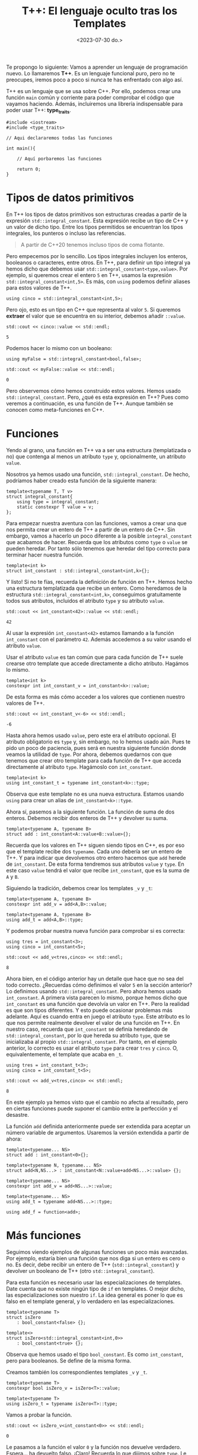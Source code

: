 #+TITLE: T++: El lenguaje oculto tras los Templates
#+date:<2023-07-30 do.>

Te propongo lo siguiente: Vamos a aprender un lenguaje de programación nuevo. Lo llamaremos *T++*. Es un lenguaje funcional puro, pero no te preocupes, iremos poco a poco si nunca te has enfrentado con algo así.

T++ es un lenguaje que se usa sobre C++. Por ello, podemos crear una función ~main~ común y corriente para poder comprobar el código que vayamos haciendo. Además, incluiremos una librería indispensable para poder usar T++: *type_traits*.

#+begin_src C++
  #include <iostream>
  #include <type_traits>

  // Aqui declararemos todas las funciones

  int main(){

	  // Aquí porbaremos las funciones

	  return 0;
  }
#+end_src

* Tipos de datos primitivos
En T++ los tipos de datos primitivos son estructuras creadas a partir de la expresión ~std::integral_constant~. Esta expresión recibe un tipo de C++ y un valor de dicho tipo. Entre los tipos permitidos se encuentran los tipos integrales, los punteros o incluso las referencias.

#+begin_quote
A partir de C++20 tenemos incluso tipos de coma flotante.
#+end_quote

 Pero empecemos por lo sencillo. Los tipos integrales incluyen los enteros, booleanos o caracteres, entre otros. En T++, para definir un tipo integral ya hemos dicho que debemos usar ~std::integral_constant<type,value>~. Por ejemplo, si queremos crear el entero ~5~ en T++, usamos la expresión ~std::integral_constant<int,5>~. Es más, con ~using~ podemos definir aliases para estos valores de T++.

 #+begin_src C++ :exports both :eval never-export :results output :includes '(<iostream> "\"/home/hector/lispylambda/posts/C++/prueba.h\"")
   using cinco = std::integral_constant<int,5>;
 #+end_src 

Pero ojo, esto es un tipo en C++ que representa al valor ~5~. Si queremos *extraer* el valor que se encuentra en su interior, debemos añadir ~::value~.

 #+begin_src C++ :exports both :eval never-export :results output :includes '(<iostream> "\"/home/hector/lispylambda/posts/C++/prueba.h\"")
   std::cout << cinco::value << std::endl;
 #+end_src

 #+RESULTS:
 : 5

Podemos hacer lo mismo con un booleano:

 #+begin_src C++ :exports both :eval never-export :results output :includes '(<iostream> "\"/home/hector/lispylambda/posts/C++/prueba.h\"")
   using myFalse = std::integral_constant<bool,false>;

   std::cout << myFalse::value << std::endl;
 #+end_src

 #+RESULTS:
 : 0

Pero observemos cómo hemos construido estos valores. Hemos usado ~std::integral_constant~. Pero, ¿qué es esta expresión en T++? Pues como veremos a continuación, es una función de T++. Aunque también se conocen como meta-funciones en C++.
 
* Funciones
Yendo al grano, una función en T++ va a ser una estructura (templatizada o no) que contenga al menos un atributo ~type~ y, opcionalmente, un atributo ~value~.

Nosotros ya hemos usado una función, ~std::integral_constant~. De hecho, podríamos haber creado esta función de la siguiente manera:

 #+begin_src C++ :exports both :eval never-export :results output :includes '(<iostream> "\"/home/hector/lispylambda/posts/C++/prueba.h\"")
   template<typename T, T v>
   struct integral_constant{
	   using type = integral_constant;
	   static constexpr T value = v;
   };
 #+end_src

Para empezar nuestra aventura con las funciones, vamos a crear una que nos permita crear un entero de T++ a partir de un entero de C++. Sin embargo, vamos a hacerlo un poco diferente a la posible ~integral_constant~ que acabamos de hacer. Recuerda que los atributos como ~type~ o ~value~ se pueden heredar. Por tanto sólo tenemos que heredar del tipo correcto para terminar hacer nuestra función.

 #+begin_src C++ :exports both :eval never-export :results output :includes '(<iostream> "\"/home/hector/lispylambda/posts/C++/prueba.h\"")
   template<int k>
   struct int_constant : std::integral_constant<int,k>{};
 #+end_src

 Y listo! Si no te fías, recuerda la definición de función en T++. Hemos hecho una estructura templatizada que recibe un entero. Como heredamos de la estructura ~std::integral_constant<int,k>~, conseguimos gratuitamente todos sus atributos, incluidos el atributo ~type~ y su atributo ~value~.

 #+begin_src C++ :exports both :eval never-export :results output :includes '(<iostream> "\"/home/hector/lispylambda/posts/C++/prueba.h\"")
   std::cout << int_constant<42>::value << std::endl;
 #+end_src

 #+RESULTS:
 : 42

Al usar la expresión ~int_constant<42>~ estamos llamando a la función ~int_constant~ con el parámetro ~42~. Además accedemos a su valor usando el atributo ~value~.

Usar el atributo ~value~ es tan común que para cada función de T++ suele crearse otro template que accede directamente a dicho atributo. Hagámos lo mismo.

 #+begin_src C++ :exports both :eval never-export :results output :includes '(<iostream> "\"/home/hector/lispylambda/posts/C++/prueba.h\"")
   template<int k>
   constexpr int int_constant_v = int_constant<k>::value;
 #+end_src

 De esta forma es más cómo acceder a los valores que contienen nuestro valores de T++.
 
 #+begin_src C++ :exports both :eval never-export :results output :includes '(<iostream> "\"/home/hector/lispylambda/posts/C++/prueba.h\"")
   std::cout << int_constant_v<-6> << std::endl;
 #+end_src

 #+RESULTS:
 : -6

 Hasta ahora hemos usado ~value~, pero este era el atributo opcional. El atributo obligatorio es ~type~ y, sin embargo, no lo hemos usado aún. Pues te pido un poco de paciencia, pues será en nuestra siguiente función donde veamos la utilidad de ~type~. Por ahora, debemos quedarnos con que tenemos que crear otro template para cada función de T++ que acceda directamente al atributo ~type~. Hagámoslo con ~int_constant~.

 #+begin_src C++ :exports both :eval never-export :results output :includes '(<iostream> "\"/home/hector/lispylambda/posts/C++/prueba.h\"")
   template<int k>
   using int_constant_t = typename int_constant<k>::type;
 #+end_src

 Observa que este template no es una nueva estructura. Estamos usando ~using~ para crear un alias de ~int_constant<k>::type~.

 Ahora sí, pasemos a la siguiente función. La función de suma de dos enteros. Debemos recibir dos enteros de T++ y devolver su suma.
 
#+begin_src C++ :exports both :eval never-export :results output :includes '(<iostream> "\"/home/hector/lispylambda/posts/C++/prueba.h\"")
  template<typename A, typename B>
  struct add : int_constant<A::value+B::value>{};
 #+end_src

 Recuerda que los valores en T++ siguen siendo tipos en C++, es por eso que el template recibe dos ~typename~. Cada uno debería ser un entero de T++. Y para indicar que devolvemos otro entero hacemos que ~add~ herede de ~int_constant~. De esta forma tendremos sus atributos ~value~ y ~type~. En este caso ~value~ tendrá el valor que recibe ~int_constant~, que es la suma de ~A~ y ~B~.

Siguiendo la tradición, debemos crear los templates ~_v~ y ~_t~:

#+begin_src C++ :exports both :eval never-export :results output :includes '(<iostream> "\"/home/hector/lispylambda/posts/C++/prueba.h\"")
  template<typename A, typename B>
  constexpr int add_v = add<A,B>::value;

  template<typename A, typename B>
  using add_t = add<A,B>::type;
 #+end_src

 Y podemos probar nuestra nueva función para comprobar si es correcta:

 #+begin_src C++ :exports both :eval never-export :results output :includes '(<iostream> "\"/home/hector/lispylambda/posts/C++/prueba.h\"")
   using tres = int_constant<3>;
   using cinco = int_constant<5>;

   std::cout << add_v<tres,cinco> << std::endl;
 #+end_src

 #+RESULTS:
 : 8

 Ahora bien, en el código anterior hay un detalle que hace que no sea del todo correcto. ¿Recuerdas cómo definimos el valor ~5~ en la sección anterior? Lo definimos usando ~std::integral_constant~. Pero ahora hemos usado ~int_constant~. A primera vista parecen lo mismo, porque hemos dicho que ~int_constant~ es una función que devolvía un valor en T++. Pero la realidad es que son tipos diferentes. Y esto puede ocasionar problemas más adelante. Aquí es cuando entra en juego el atributo ~type~. Este atributo es lo que nos permite realmente devolver el valor de una función en T++. En nuestro caso, recuerda que ~int_constant~ se definía heredando de ~std::integral_constant~, por lo que hereda su atributo ~type~, que se inicializaba al propio ~std::integral_constant~. Por tanto, en el ejemplo anterior, lo correcto es usar el atributo ~type~ para crear ~tres~ y ~cinco~. O, equivalentemente, el template que acaba en ~_t~.

 #+begin_src C++ :exports both :eval never-export :results output :includes '(<iostream> "\"/home/hector/lispylambda/posts/C++/prueba.h\"")
   using tres = int_constant_t<3>;
   using cinco = int_constant_t<5>;

   std::cout << add_v<tres,cinco> << std::endl;
 #+end_src

 #+RESULTS:
 : 8

 En este ejemplo ya hemos visto que el cambio no afecta al resultado, pero en ciertas funciones puede suponer el cambio entre la perfección y el desastre.

La función ~add~ definida anteriormente puede ser extendida para aceptar un número variable de argumentos. Usaremos la versión extendida a partir de ahora:

 #+begin_src C++ :exports both :eval never-export :results output :includes '(<iostream> "\"/home/hector/lispylambda/posts/C++/prueba.h\"")
   template<typename... NS>
   struct add : int_constant<0>{};

   template<typename N, typename... NS>
   struct add<N,NS...> : int_constant<N::value+add<NS...>::value> {};

   template<typename... NS>
   constexpr int add_v = add<NS...>::value;

   template<typename... NS>
   using add_t = typename add<NS...>::type;

   using add_f = function<add>;
 #+end_src


* Más funciones
Seguimos viendo ejemplos de algunas funciones un poco más avanzadas. Por ejemplo, estaría bien una función que nos diga si un entero es cero o no. Es decir, debe recibir un entero de T++ (~std::integral_constant~) y devolver un booleano de T++ (otro ~std::integral_constant~).

Para esta función es necesario usar las especializaciones de templates. Date cuenta que no existe ningún tipo de ~if~ en templates. O mejor dicho, las especializaciones son nuestro ~if~. La idea general es poner lo que es falso en el template general, y lo verdadero en las especializaciones.

 #+begin_src C++ :exports both :eval never-export :results output :includes '(<iostream> "\"/home/hector/lispylambda/posts/C++/prueba.h\"")
   template<typename T>
   struct isZero
	   : bool_constant<false> {};

   template<>
   struct isZero<std::integral_constant<int,0>>
	   : bool_constant<true> {};
 #+end_src

Observa que hemos usado el tipo ~bool_constant~. Es como ~int_constant~, pero para booleanos. Se define de la misma forma.
 
 Creamos también los correspondientes templates ~_v~ y ~_t~.

#+begin_src C++ :exports both :eval never-export :results output :includes '(<iostream> "\"/home/hector/lispylambda/posts/C++/prueba.h\"")
  template<typename T>
  constexpr bool isZero_v = isZero<T>::value;

  template<typename T>
  using isZero_t = typename isZero<T>::type;
 #+end_src

 Vamos a probar la función.

#+begin_src C++ :exports both :eval never-export :results output :includes '(<iostream> "\"/home/hector/lispylambda/posts/C++/prueba.h\"")
  std::cout << isZero_v<int_constant<0>> << std::endl;
 #+end_src

 #+RESULTS:
 : 0
 
 Le pasamos a la función el valor ~0~ y la función nos devuelve verdadero. Espera... ha devuelto falso. ¡Claro! Recuerda lo que dijimos sobre ~type~. Le estamos pasando a ~isZero~ el tipo ~int_constant~ cuando realmente le tenemos que pasar ~std::integral_constant~. Basta aquí cambiar ~int_constant~ por ~int_constant_t~.

 #+begin_src C++ :exports both :eval never-export :results output :includes '(<iostream> "\"/home/hector/lispylambda/posts/C++/prueba.h\"")
  std::cout << isZero_v<int_constant_t<0>> << std::endl;
 #+end_src

 #+RESULTS:
 : 1

Observa de nuevo la definición de ~isZero~. La especialización se realiza sobre el tipo ~integral_constant~. Es por ello que con ~int_constant~ se devolvía el valor falso. Lo mismo ocurriría si utilizásemos ~add~ en lugar de ~add_t~.

 #+begin_src C++ :exports both :eval never-export :results output :includes '(<iostream> "\"/home/hector/lispylambda/posts/C++/prueba.h\"")
   using cuatro = int_constant_t<4>;
   using menosCuatro = int_constant_t<-4>;

   std::cout << isZero_v<add<cuatro,menosCuatro>> << std::endl;

   std::cout << isZero_v<add_t<cuatro,menosCuatro>> << std::endl;
 #+end_src

 #+RESULTS:
 : 0
 : 1

A partir de aquí podemos hacer todas las funciones que manejen valores primitivos de T++ que se nos ocurran. Aquí tienes unas cuantas:

 #+begin_src C++ :exports both :eval never-export :results output :includes '(<iostream> "\"/home/hector/lispylambda/posts/C++/prueba.h\"")
   /// or operator
   template<typename B, typename C>
   struct or_bool : bool_constant<B::value || C::value> {};

   template<typename B, typename C>
   constexpr bool or_bool_v = or_bool<B,C>::value;

   template<typename B, typename C>
   using or_bool_t = typename or_bool<B,C>::type;


   /// not operator
   template<typename B>
   struct not_bool : bool_constant<!B::value> {};

   template<typename B>
   constexpr bool not_bool_v = not_bool<B>::value;

   template<typename B>
   using not_bool_t = typename not_bool<B>::type;


   /// add1
   template<typename N>
   struct add1 : int_constant<N::value + 1> {};

   template<typename N>
   constexpr int add1_v = add1<N>::value;

   template<typename N>
   using add1_t = typename add1<N>::type;


   /// eql
   template<typename N, typename M>
   struct eql : bool_constant<N::value == M::value> {};

   template<typename N, typename M>
   constexpr bool eql_v = eql<N,M>::value;

   template<typename N, typename M>
   using eql_t = typename eql<N,M>::type;


   /// mod operator
   template<typename A, typename B>
   struct mod : int_constant<A::value % B::value> {};

   template<typename A, typename B>
   constexpr int mod_v = mod<A,B>::value;

   template<typename A, typename B>
   using mod_t = typename mod<A,B>::type;


   /// isDivisor
   template<typename D, typename N>
   struct isDivisor : isZero<mod_t<N,D>> {};

   template<typename D, typename N>
   constexpr bool isDivisor_v = isDivisor<D,N>::value;

   template<typename D, typename N>
   using isDivisor_t = typename isDivisor<D,N>::type;


   /// hasDivisors
   template<typename D, typename N>
   struct hasDivisors_aux : or_bool<
							   isDivisor_t<D,N>,
							   typename hasDivisors_aux<add1_t<D>,N>::type> {};

   template<typename N>
   struct hasDivisors_aux<N,N> : bool_constant<false> {};

   template<typename N>
   struct hasDivisors : hasDivisors_aux<int_constant_t<2>,N> {};

   template<typename N>
   constexpr bool hasDivisors_v = hasDivisors<N>::value;

   template<typename N>
   using hasDivisors_t = typename hasDivisors<N>::type;


   /// isPrime
   template<typename N>
   struct isPrime : not_bool<hasDivisors_t<N>> {};

   template<typename N>
   constexpr bool isPrime_v = isPrime<N>::value;

   template<typename N>
   using isPrime_t = typename isPrime<N>::type;


   /// nextPrime
   template<typename N, typename IsPrime>
   struct nextPrimeAux : nextPrimeAux<add1_t<N>,isPrime_t<add1_t<N>>> {};

   template<typename N>
   struct nextPrimeAux<N,bool_constant_t<true>> : N {};

   template<typename N>
   struct nextPrime : nextPrimeAux<add1_t<N>,isPrime_t<add1_t<N>>> {};

   template<typename N>
   constexpr int nextPrime_v = nextPrime<N>::value;

   template<typename N>
   using nextPrime_t = typename nextPrime<N>::type;
 #+end_src

Vale, este código es duro de procesar. Pero nos quedamos al menos con la última, que nos permite obtener el siguiente número primo a partir de uno dado. Vamos a probarla.

 #+begin_src C++ :exports both :eval never-export :results output :includes '(<iostream> "\"/home/hector/lispylambda/posts/C++/prueba.h\"")
   std::cout << nextPrime_v<int_constant_t<13>> << std::endl;
 #+end_src 

 #+RESULTS:
 : 17

Todo esto está muy guay, pero falta algo. Con sólo tipos primitivos no conseguimos mucho. Vamos a ver si podemos crear algo más grande.

* Estructuras de datos
Al igual que existe ~std::integral_constant~, nosotros podemos crear nuevos tipos de datos usando estructuras de C++. Por ejemplo, supongamos que queremos crear en T++ un tipo de dato para representar vectores de dos coordenadas. En primer lugar debemos crear la estructura en C++.

 #+begin_src C++ :exports both :eval never-export :results output :includes '(<iostream> "\"/home/hector/lispylambda/posts/C++/prueba.h\"")
   struct vector{
	   int x;
	   int y;
   };
 #+end_src 

 En segundo lugar, creamos una función en T++ que cree el vector. Manteniendo la nomenclatura de los tipos primitivos, llamaremos a esta función ~vector_constant~.

 #+begin_src C++ :exports both :eval never-export :results output :includes '(<iostream> "\"/home/hector/lispylambda/posts/C++/prueba.h\"")
   template<int x, int y>
   struct vector_constant{
	   static constexpr vector value = {x,y};
	   using type = vector_constant;
   };
 #+end_src

 Observa que esta función tiene el atributo ~type~, que era obligatorio, además del atributo value que es el ~vector~ que hemos declarado justo antes.

Creamos también los templates ~_v~ y ~_t~.

 #+begin_src C++ :exports both :eval never-export :results output :includes '(<iostream> "\"/home/hector/lispylambda/posts/C++/prueba.h\"")
   template<int x, int y>
   constexpr vector vector_constant_v = vector_constant<x,y>::value;

   template<int x, int y>
   using vector_constant_t = typename vector_constant<x,y>::type;
 #+end_src

Para que sea más cómodo mostrar por pantalla un vector, vamos a sobrecargar el operador de extracción ~<<~.

 #+begin_src C++ :exports both :eval never-export :results output :includes '(<iostream> "\"/home/hector/lispylambda/posts/C++/prueba.h\"")
   std::ostream& operator<<(std::ostream& os, const vector& v){
	   os << "(" << v.x << "," << v.y << ")";
   }
 #+end_src

 Vamos a probar a imprimir un vector de T++.

 #+begin_src C++ :exports both :eval never-export :results output :includes '(<iostream> "\"/home/hector/lispylambda/posts/C++/prueba.h\"")
   std::cout << vector_constant_v<5,7> << std::endl;
 #+end_src

 #+RESULTS:
 : (5,7)
 
¡Perfecto!

Obviamente, la primera función que podemos hacer con un vector es el producto escalar de dos vectores. Aunque antes de hacerla creo que sería conveniente crear funciones para acceder a cada uno de los valores de un vector. Es decir, un par de ~getters~.

 #+begin_src C++ :exports both :eval never-export :results output :includes '(<iostream> "\"/home/hector/lispylambda/posts/C++/prueba.h\"")
   template<typename P>
   struct vector_x : int_constant<P::value.x> {};

   template<typename P>
   constexpr int vector_x_v = vector_x<P>::value;

   template<typename P>
   using vector_x_t = typename vector_x<P>::type;


   template<typename P>
   struct vector_y : int_constant<P::value.y> {};

   template<typename P>
   constexpr int vector_y_v = vector_y<P>::value;

   template<typename P>
   using vector_y_t = typename vector_y<P>::type;
 #+end_src

 Definimos también el producto de dos enteros.

 #+begin_src C++ :exports both :eval never-export :results output :includes '(<iostream> "\"/home/hector/lispylambda/posts/C++/prueba.h\"")
   template<typename N, typename M>
   struct mult : int_constant<N::value * M::value> {};

   template<typename N, typename M>
   constexpr int mult_v = mult<N,M>::value;

   template<typename N, typename M>
   using mult_t = typename mult<N,M>::type;
 #+end_src

 Ahora sí, el producto escalar.

 #+begin_src C++ :exports both :eval never-export :results output :includes '(<iostream> "\"/home/hector/lispylambda/posts/C++/prueba.h\"")
   template<typename P, typename Q>
   struct dot_product : add<
						   mult_t<
							   vector_x_t<P>,
							   vector_x_t<Q>>,
						   mult_t<
							   vector_y_t<P>,
							   vector_y_t<Q>>> {};

   template<typename P, typename Q>
   constexpr int dot_product_v = dot_product<P,Q>::value;

   template<typename P, typename Q>
   using dot_product_t = typename dot_product<P,Q>::type;
 #+end_src

Y lo probamos.

 #+begin_src C++ :exports both :eval never-export :results output :includes '(<iostream> "\"/home/hector/lispylambda/posts/C++/prueba.h\"")
   std::cout << dot_product_v<vector_constant_t<2,1>,vector_constant_t<3,5>> << std::endl;
 #+end_src

 #+RESULTS:
 : 11

* Arrays
Los arrays no tienen mucho misterio. Todo se define igual que con las estructuras, excepto algunos detalles. En primer lugar, vamos a utilizar templates variádicos. Es decir, un template que recibe una cantidad arbitraria de parámetros.

 #+begin_src C++ :exports both :eval never-export :results output :includes '(<iostream> "\"/home/hector/lispylambda/posts/C++/prueba.h\"")
   template<int... NS>
   struct int_array{
	   static constexpr int value[] = {NS...};
	   using type = int_array;
   };

   template<int... NS>
   constexpr int int_array_v[] = int_array<NS...>::value;

   template<int... NS>
   using int_array_t = typename int_array<NS...>::type;
 #+end_src

 #+begin_src
   error: initializer fails to determine size of 'int_array_v<NS ...>'
 #+end_src

¡Ups! ¿Qué ha pasado aquí? Parece que el compilador se queja cuando intentamos definir ~int_array_v~. El error nos indica que C++ no es capaz de deducir el tamaño del array. Podríamos intentar usar un puntero a ~value~ para evitar este error.

 #+begin_src C++ :exports both :eval never-export :results output :includes '(<iostream> "\"/home/hector/lispylambda/posts/C++/prueba.h\"")
   template<int... NS>
   constexpr int* int_array_v = int_array<NS...>::value;
 #+end_src

 #+begin_src
   error: invalid conversion from 'const int*' to 'int*'
 #+end_src

 Vale, a ver esto otro:

 #+begin_src C++ :exports both :eval never-export :results output :includes '(<iostream> "\"/home/hector/lispylambda/posts/C++/prueba.h\"")
   template<int... NS>
   constexpr const int* int_array_v = int_array<NS...>::value;
 #+end_src

Vale, esto compila. Vamos a probarlo.

 #+begin_src C++ :exports both :eval never-export :results output :includes '(<iostream> "\"/home/hector/lispylambda/posts/C++/prueba.h\"")
   std::cout << int_array_v<2,4,6>[1] << std::endl;
 #+end_src
 
 #+begin_src
   error: undefined reference to `int_array<2, 4, 6>::value'
 #+end_src

Una última prueba. Creo recordar que los arrays que son ~static constexpr~ tienen que estar definidos (además de estar declarados). Así que vamos a añadir lo siguiente:

 #+begin_src C++ :exports both :eval never-export :results output :includes '(<iostream> "\"/home/hector/lispylambda/posts/C++/prueba.h\"")
   template<int... NS>
   constexpr int int_array<NS...>::value[];
 #+end_src

 Probamos de nuevo...

  #+begin_src C++ :exports both :eval never-export :results output :includes '(<iostream> "\"/home/hector/lispylambda/posts/C++/prueba.h\"")
   std::cout << int_array_v<2,4,6>[1] << std::endl;
 #+end_src

 #+RESULTS:
 : 4
 
 ¡Sí, perfecto!

Antes de continuar, observa que cualquier otro array se definirá de la misma forma pero cambiando el tipo subyacente del array. En ese caso, podemos crear un array genérico en T++.

 #+begin_src C++ :exports both :eval never-export :results output :includes '(<iostream> "\"/home/hector/lispylambda/posts/C++/prueba.h\"")
   template<typename T, T... TS>
   struct integral_array{
	   static constexpr T value[] = {TS...};
	   using type = integral_array;
   };

   template<typename T, T... TS>
   constexpr T integral_array<T, TS...>::value[];

   template <typename T, T... TS>
   constexpr const T* integral_array_v = integral_array<T,TS...>::value;

   template<typename T, T... TS>
   using integral_array_t = typename integral_array<T,TS...>::type;
 #+end_src

Lo probamos:

 #+begin_src C++ :exports both :eval never-export :results output :includes '(<iostream> "\"/home/hector/lispylambda/posts/C++/prueba.h\"")
   std::cout << integral_array_v<int,1,5,10>[2] << std::endl;
 #+end_src

 #+RESULTS:
 : 10

 Podemos ahora redefinir los arrays de enteros a partir de estos arrays genéricos.

 #+begin_src C++ :exports both :eval never-export :results output :includes '(<iostream> "\"/home/hector/lispylambda/posts/C++/prueba.h\"")
   template<int... TS>
   struct int_array : integral_array<int,TS...> {};

   template <int... TS>
   constexpr const int* int_array_v = int_array<TS...>::value;

   template<int... TS>
   using int_array_t = typename int_array<TS...>::type;
 #+end_src

 Vamos a crear la función para poder acceder a los elementos del array. Al igual que con las estructuras, los valores devueltos por estas funciones van a ser tipos primitivos de T++, no de C++. La función para obtener un elemento de un array recibirá el array y un entero de T++ indicando el índice del elemento a devolver. Pero hay aún un problema por resolver. El array es de tipo genérico, así que no sabemos con certeza que tipo debemos devolver. Para ello vamos a crear un nuevo atributo en el array llamado ~value_type~. Este atributo también existe en el tipo ~std::integral_constant~ que hemos usado hasta ahora. Este atributo guarda su tipo subyacente. Para ~std::integral_constant<int,5>~, ~value_type~ vale ~int~. El array quedaría de la siguiente forma:

 #+begin_src C++ :exports both :eval never-export :results output :includes '(<iostream> "\"/home/hector/lispylambda/posts/C++/prueba.h\"")
   template<typename T, T... TS>
   struct integral_array{
	   static constexpr T value[] = {TS...};
	   using type = integral_array;
	   using value_type = T;
   };

   template<typename T, T... TS>
   constexpr T integral_array<T, TS...>::value[];

   template <typename T, T... TS>
   constexpr const T* integral_array_v = integral_array<T,TS...>::value;

   template<typename T, T... TS>
   using integral_array_t = typename integral_array<T,TS...>::type;
 #+end_src

 Ahora sí podemos hacer la función deseada.

 #+begin_src C++ :exports both :eval never-export :results output :includes '(<iostream> "\"/home/hector/lispylambda/posts/C++/prueba.h\"")
   template<typename A, typename N>
   struct aref
	   : std::integral_constant<typename A::value_type,A::value[N::value]> {};

   template<typename A, typename N>
   constexpr typename A::value_type aref_v = aref<A,N>::value;

   template<typename A, typename N>
   using aref_t = typename aref<A,N>::type;
 #+end_src

 La función ~aref~ va a devolver un ~std::integral_constant~. El valor subyacente de este valor tiene que ser el mismo que el del array, por eso usamos ~A::value_type~. Luego, con ~A::value[]~ accedemos a algún valor del array. El índice elegido es ~N::value~, que será un entero de T++.

 Por otro lado, observa cómo se crea ~aref_v~. Como el array es genérico, el único modo de saber el tipo a devolver es accediendo de nuevo a ~A::value_type~.

#+begin_src C++ :exports both :eval never-export :results output :includes '(<iostream> "\"/home/hector/lispylambda/posts/C++/prueba.h\"")
  using miArray = integral_array_t<int,1,1,2,3,5,8>;

  std::cout << aref_v<miArray,int_constant_t<5>> << std::endl;
 #+end_src

 #+RESULTS:
 : 8
 
Por mostrar alguna función usando los arrays, vamos a crear una que calcule la suma de todos los elementos de un array dado. Esta función recibirá un array de enteros, además del número de elementos a sumar.

#+begin_src C++ :exports both :eval never-export :results output :includes '(<iostream> "\"/home/hector/lispylambda/posts/C++/prueba.h\"")
  template<typename A, typename N>
  struct sum_array : add<
						  aref_t<A,sub1_t<N>>,
						  typename sum_array<A,sub1_t<N>>::type> {};

  template<typename A>
  struct sum_array<A,int_constant_t<0>> : int_constant_t<0> {};

  template<typename A, typename N>
  constexpr int sum_array_v = sum_array<A,N>::value;

  template<typename A, typename N>
  using sum_array_t = typename sum_array<A,N>::type;
 #+end_src

Para no complicar mucho la implementación de esta función, los elementos se van sumando de derecha a izquierda. Además, se ha usado la función ~sub1~ que habíamos definido antes. Es equivalente a ~add1~, pero en vez de sumar ~1~, resta ~1~.

Vamos a probarla.

#+begin_src C++ :exports both :eval never-export :results output :includes '(<iostream> "\"/home/hector/lispylambda/posts/C++/prueba.h\"")
  std::cout << sum_array_v<int_array_t<1,4,3>,int_constant_t<3>> << std::endl;
 #+end_src

 #+RESULTS:
 : 8

Perfecto.

Una pregunta obligatoria tras definir los arrays es, ¿y los strings?. Los strings son arrays de caracteres. Así que podríamos definir el tipo ~char_array~ para definir strings.

#+begin_src C++ :exports both :eval never-export :results output :includes '(<iostream> "\"/home/hector/lispylambda/posts/C++/prueba.h\"")
  template<char... cs>
  struct char_array : integral_array<char,cs...> {};

  template <char... cs>
  constexpr const char* char_array_v = char_array<cs...>::value;

  template<char... cs>
  using char_array_t = typename char_array<cs...>::type;
 #+end_src

Pero vamos a reflexionar un poco. Si pensamos en los arrays de caracteres de C o C++, éstos tienen una forma en particular cuando los inicializamos. Estoy hablando del caracter nulo que nos encontramos al final de cada string. Cuando inicializamos un string, C++ añade automáticamente un caracter adicional, el caracter nulo. Nosotros deberíamos hacer lo mismo. Para ello vamos a especializar ~integral_array~ para el tipo ~char~.

#+begin_src C++ :exports both :eval never-export :results output :includes '(<iostream> "\"/home/hector/lispylambda/posts/C++/prueba.h\"")
  template<char... TS>
  struct integral_array<char,TS...>{
	  static constexpr char value[] = {TS...,'\0'};
	  using type = integral_array;
	  using value_type = char;
  };
 #+end_src
 
 A pesar de esto, uno ya puede preveer que crear strings no va a ser muy cómodo, pues tendremos que pasar los caracteres uno a uno.

#+begin_src C++ :exports both :eval never-export :results output :includes '(<iostream> "\"/home/hector/lispylambda/posts/C++/prueba.h\"")
  using holaMundo = char_array_t<'H','o','l','a',' ','m','u','n','d','o','!'>;

  std::cout << holaMundo::value << std::endl;
 #+end_src 

 #+RESULTS:
 : Hola mundo!

Sin embargo, sí podemos crear una función que reciba un puntero a ~char~ y que devuelva un string de T++. Aunque hay que hacer algo de trabajo extra. Las siguientes funciones se salen un poco del objetivo de este trabajo, así que no las explicaré. He dejado un breve comentario indicando para qué sirven.

#+begin_src C++ :exports both :eval never-export :results output :includes '(<iostream> "\"/home/hector/lispylambda/posts/C++/prueba.h\"")
  /// int_collection
  /// define una coleccion de enteros
  template<int... ns>
  struct int_collection {
	  using type = int_collection;
  };

  template<int... ns>
  using int_collection_t = typename int_collection<ns...>::type;


  /// range_collection
  /// devuelve una coleccion de enteros de 0 a n
  template<int n, int... ns>
  struct range_collection_aux : range_collection_aux<n-1,n-1,ns...> {};

  template<int... ns>
  struct range_collection_aux<0,ns...> : int_collection<ns...> {};

  template<int n>
  struct range_collection : range_collection_aux<n> {};

  template<int n>
  using range_collection_t = typename range_collection<n>::type;


  /// aref_str
  /// devuelve el caracter de un string de C++ con indice i
  template<const char* str, int i>
  struct aref_str{
	  static constexpr char value = str[i];
  };

  template<const char* str, int i>
  constexpr char aref_str_v = aref_str<str,i>::value;


  /// length_str
  /// devuelve la longitud de un string de C++
  template<const char* str, int i, bool nullchar>
  struct length_str_aux : length_str_aux<str,i+1,str[i]=='\0'> {};

  template<const char* str, int i>
  struct length_str_aux<str,i,true>{
	  static constexpr int value = i;
  };

  template<const char* str>
  struct length_str : length_str_aux<str,0,str[0]=='\0'> {};

  template<const char* str>
  constexpr int length_str_v = length_str<str>::value;


  /// Crea un string de T++ a partir de uno de C++
  template<const char* str, typename C>
  struct make_string_aux {};

  template<const char* str, int... ns>
  struct make_string_aux<str,int_collection<ns...>> : integral_array<char,aref_str_v<str,ns>...> {};

  template<const char* str>
  struct make_string : make_string_aux<str,range_collection_t<length_str_v<str>>> {};

  template<const char* str>
  constexpr const char* make_string_v = make_string<str>::value;

  template<const char* str>
  using make_string_t = typename make_string<str>::type;
 #+end_src 

Para poder pasar un string como argumento de un template, necesitamos crear el string como una variable global ~constexpr~.

#+begin_src C++ :exports both :eval never-export :results output :includes '(<iostream> "\"/home/hector/lispylambda/posts/C++/prueba.h\"")
  constexpr char holaMundo[] = "Hola mundo!";
 #+end_src

 Lo probamos.

#+begin_src C++ :exports both :eval never-export :results output :includes '(<iostream> "\"/home/hector/lispylambda/posts/C++/prueba.h\"")
  std::cout << make_string_v<holaMundo> << std::endl;
 #+end_src

 #+RESULTS:
 : Hola mundo!
 
Y por si no convence mucho el ejemplo, vamos a utilizar la función ~aref~.

#+begin_src C++ :exports both :eval never-export :results output :includes '(<iostream> "\"/home/hector/lispylambda/posts/C++/prueba.h\"")
  std::cout << aref_v<make_string_t<holaMundo>,int_constant_t<5>> << std::endl;
 #+end_src

 #+RESULTS:
 : m

 Una última reflexión para cerrar esta sección, es si podríamos crear arrays de estructuras. Quizás sea posible, pero recuerda que en nuestro ejemplo la estructura debía recibir varios argumentos. En concreto, recibirá tantos argumentos como miembros tenga la estructura. En un array de estructuras, tendríamos que pasar todos los argumentos al mismo tiempo para todas las estructuras del array. Sólo de pensarlo me dan escalofríos. Mejor dejarlo aquí y continuar con otros tipos de contenedores que nos serán más útiles.

* Colecciones
Hasta ahora nos hemos centrado en valores primitivos y arrays de estos valores. Pero podemos crear también contenedores de tipos. Uno de estos contenedores los llamaremos colecciones. Aquí va la definición.

#+begin_src C++ :exports both :eval never-export :results output :includes '(<iostream> "\"/home/hector/lispylambda/posts/C++/prueba.h\"")
  template<typename... TS>
  struct collection{
	  using type = collection;
  };

  template<typename... TS>
  using collection_t = typename collection<TS...>::type;
 #+end_src

 Este template recibe una cantidad arbitraria de tipos y... no hace nada con ellos. El simple hecho de estar en la lista de argumentos nos permite 'almacenarlos'. Observa además que en este caso no tiene sentido un atributo ~value~, pues todos los argumentos son tipos que no tienen por qué representar ningún valor, ya sea numérico o de cualquier otro tipo.
 
Como ejemplo podemos crear una función que nos diga si una colección está o no vacía.

#+begin_src C++ :exports both :eval never-export :results output :includes '(<iostream> "\"/home/hector/lispylambda/posts/C++/prueba.h\"")
  template<typename C>
  struct is_empty {};

  template<typename T, typename... TS>
  struct is_empty<collection<T,TS...>> : bool_constant<false> {};

  template<typename... TS>
  struct is_empty<collection<TS...>> : bool_constant<true> {};

  template<typename C>
  constexpr bool is_empty_v = is_empty<C>::value;

  template<typename C>
  using is_empty_t = typename is_empty<C>::type;
 #+end_src

Observa que, como otras funciones que hemos implementado, se usa la especialización de templates. Pues fíjate en el caso general, es decir, la primera de todas. Es un struct vacío, no hereda de nadie ni tiene atributos. Al hacer esto, estamos forzando a que se genere un error si alguien usa esta función si no proporciona una colección como argumento.

Probamos la función.

#+begin_src C++ :exports both :eval never-export :results output :includes '(<iostream> "\"/home/hector/lispylambda/posts/C++/prueba.h\"")
  std::cout << is_empty_v<collection_t<>> << std::endl;
  std::cout << is_empty_v<collection_t<int,float,char>> << std::endl;
 #+end_src

 #+RESULTS:
 : 1
 : 0

Concatenar colecciones también es muy sencillo.

#+begin_src C++ :exports both :eval never-export :results output :includes '(<iostream> "\"/home/hector/lispylambda/posts/C++/prueba.h\"")
  template<typename C, typename D>
  struct concatenate {};

  template<typename... CS, typename... DS>
  struct concatenate<collection<CS...>,collection<DS...>> : collection<CS...,DS...> {};

  template<typename C,typename D>
  using concatenate_t = typename concatenate<C,D>::type;
 #+end_src

Y ahora es cuando tenemos el problema de que no podemos imprimir una colección de tipos. En algunos editores, pasando el ratón por encima de una directiva ~using~, es posible que veas el tipo resultante de aplicar estas funciones. Aunque también hay otro truquillo. Vamos a definir la estructura ~debug~ que nos permitirá ver el resultado de nuestras funciones cuando devuelvan tipos en lugar de valores.

#+begin_src C++ :exports both :eval never-export :results output :includes '(<iostream> "\"/home/hector/lispylambda/posts/C++/prueba.h\"")
  template<typename T>
  struct debug {};
 #+end_src

 Te estarás preguntando qué tiene de especial esta estructura para conseguir visualizar el resultado de nuestras funciones. La respuesta es nada. De hecho, puedes llamar a esta estructura como quieras. Lo que vamos a hacer es forzar un error intentando acceder a un miembro inexistente de la estructura ~debug~. Esto se ve mejor con un ejemplo.

#+begin_src C++ :exports both :eval never-export :results output :includes '(<iostream> "\"/home/hector/lispylambda/posts/C++/prueba.h\"")
  using foo = debug<concatenate_t<collection_t<int,float>,collection_t<char,double>>>::type;
 #+end_src

#+begin_src
  error: 'type' in 'struct debug<collection<int, float, char, double> >' does not name a type
 #+end_src
 
Vaya vaya. Así que no existe el atributo ~type~ en la estructura ~debug<collection<int,float,char,double>>~. Observa bien lo que hay escrito. Dentro de debug tenemos exactamente ~collection<int,float,char,double>~. Y está claro que esa es la concatenación de ~collection_t<int,float>~ y ~collection_t<char,double>~.

Sé que no es el método de debug más elegante, pero al menos funciona. Y si has pensado en usar la librería ~<typeinfo>~... no, no funciona. Aquí una prueba.

#+begin_src C++ :exports both :eval never-export :results output :includes '(<typeinfo> '(<iostream> "\"/home/hector/lispylambda/posts/C++/prueba.h\""))
  std::cout << typeid(concatenate_t<collection_t<int,float>,collection_t<char,double>>).name() << std::endl;
 #+end_src

 #+RESULTS:
 : 10collectionIJifcdEE

Yo la verdad es que no entiendo muy bien lo que pone ahí.

Vamos a detenernos de nuevo en la función concatenate.

#+begin_src C++ :exports both :eval never-export :results output :includes '(<iostream> "\"/home/hector/lispylambda/posts/C++/prueba.h\"")
  template<typename C, typename D>
  struct concatenate {};

  template<typename... CS, typename... DS>
  struct concatenate<collection<CS...>,collection<DS...>> : collection<CS...,DS...> {};

  template<typename C,typename D>
  using concatenate_t = typename concatenate<C,D>::type;
 #+end_src

 Observa la especialización de ~concatenate~. Fíjate en cómo estamos usando la especialización para darle un nombre a los elementos de cada colección. La primera colección tiene unos elementos que identificamos con ~CS~. Y para la segunda colección usamos el identificador ~DS~. Esta facilidad de darle un identificador a los elementos de una colección es lo que hace este tipo de contenedor sea tan útil para los templates de C++.

 Otro ejemplo interesante es la función para invertir el orden de los elementos de una colección.

#+begin_src C++ :exports both :eval never-export :results output :includes '(<iostream> "\"/home/hector/lispylambda/posts/C++/prueba.h\"")
  template<typename C, typename D>
  struct reverse_collection_aux {};

  template<typename... cs, typename... ds>
  struct reverse_collection_aux<collection<cs...>, collection<ds...>>
	  : collection_t<ds...> {};

  template<typename c, typename... cs, typename... ds>
  struct reverse_collection_aux<collection<c,cs...>, collection<ds...>>
	  : reverse_collection_aux<collection_t<cs...>, collection_t<c,ds...>> {};

  template<typename C>
  struct reverse_collection
	  : reverse_collection_aux<C, collection_t<>> {};

  template<typename C>
  using reverse_collection_t = typename reverse_collection<C>::type;
 #+end_src

 De nuevo, la especialización de los templates nos permite dar identificadores a los elementos de una colección, incluso a elementos concretos como en este caso, donde se le da el identificador ~c~ al primer elemento de la colección. Observa que la clave de esta función está en la segunda especialización, donde el elemento ~c~ pasa de la primera colección a la segunda. 

#+begin_src C++ :exports both :eval never-export :results output :includes '(<iostream> "\"/home/hector/lispylambda/posts/C++/prueba.h\"")
  using foo = debug<reverse_collection_t<collection_t<float,char,int>>>::type;
 #+end_src

#+begin_src
  error: 'type' in 'struct debug<collection<int, char, float> >' does not name a type
 #+end_src

Podríamos seguir definiendo funciones para las colecciones, pero sería mejor si llevásemos todo esto un poco más lejos. Sin embargo, necesitamos un tipo de dato que, aunque ya hemos visto, no lo hemos explotado lo suficiente. Me refiero a las funciones.

* Funciones de primera clase
En cualquier lenguaje funcional, las funciones son elementos de primera clase. Tienen su propio tipo y no los hace ni más ni menos especiales que cualquier otro tipo de dato. Sin embargo, en T++, los datos y las funciones se deben de tratar de diferente manera. Basta ver las diferencias entre un entero y la función ~add~. Al definir un entero en T++, estamos definiendo una estructura en C++. Sin embargo, la función ~add~ es una estructura templatizada, y a menos que le proporcionemos los argumentos necesarios, no será una estructura como tal. Todo esto se puede apreciar mejor cuando intentamos crear una función que acepte cada uno de los dos tipos de argumentos.

Esta sería la posible implementación de una función que puede recibir como argumento una función como ~add~.

#+begin_src C++ :exports both :eval never-export :results output :includes '(<iostream> "\"/home/hector/lispylambda/posts/C++/prueba.h\"")
  template<template<typename,typename> typename F>
  struct receiving_function : ... {};
 #+end_src

Y otra que recibiría un entero:

#+begin_src C++ :exports both :eval never-export :results output :includes '(<iostream> "\"/home/hector/lispylambda/posts/C++/prueba.h\"")
  template<typename I>
  struct receiving_integer : ... {};
 #+end_src

Es clara la diferencia. Mientras que en una debemos recibir un ~template<template<typename,typename> typename>~, en la otra recibimos ~template<typename>~.

Lo ideal sería tener un tipo de dato que nos permita manejar funciones al igual que los enteros. De esta forma podremos tener colecciones de funciones, por ejemplo.

Pues manos a la obra. Como no podemos predecir cuántos argumentos podrá recibir una función, podemos indicar que nuestro tipo de dato aceptará funciones con cualquier número de argumentos. Además, al igual que con ~integral_constant~ o las estructuras, definiremos el atributo ~type~ para que sea igual al propio tipo de la función.

También necesitaremos un atributo extra que nos permita ejecutar la función. Dicho atributo lo llamaré ~call~.

#+begin_src C++ :exports both :eval never-export :results output :includes '(<iostream> "\"/home/hector/lispylambda/posts/C++/prueba.h\"")
  template<template<typename...> typename F>
  struct function{
	using type = function;

	template<typename... A>
	using call = typename F<A...>::type;
  };
 #+end_src

Observa que ~call~ es un atributo templatizado. Simplemente recibe los argumentos que tiene que pasarle a la función ~F~.

Crear ahora un objeto de tipo ~function~ es muy sencillo. Por ejemplo, si queremos almacenar la función ~add~, basta usar ~function<add>~. De hecho, algo que deberíamos hacer a partir de ahora, es añadir una nueva definición cada vez que creemos una función nueva. Por ejemplo, para ~add~ deberíamos añadir lo siguiente:

#+begin_src C++ :exports both :eval never-export :results output :includes '(<iostream> "\"/home/hector/lispylambda/posts/C++/prueba.h\"")
  using add_f = function<add>;
 #+end_src

A partir de ahora, supondremos que todas las funciones definidas hasta ahora tienen definida su versión ~_f~. 

Ahora, podemos crear una función que ejecute un objeto de tipo ~function~.

#+begin_src C++ :exports both :eval never-export :results output :includes '(<iostream> "\"/home/hector/lispylambda/posts/C++/prueba.h\"")
  template<typename F, typename... A>
  struct funcall : F::template call<A...> {};

  template<typename F, typename... A>
  using funcall_t = typename funcall<F,A...>::type;

  template<typename F, typename... A>
  static constexpr typename funcall<F,A...>::value_type funcall_v = funcall<F,A...>::value;

  using funcall_f = function<funcall>;
 #+end_src

En lugar de acceder al atributo templatizado ~call~ cada vez que queramos ejecutar una función, usaremos la función ~funcall~. Esta función recibe un objeto de tipo ~function~ y sus argumentos. Devolverá el resultado de ejecutar la función con esos argumentos.

#+begin_src C++ :exports both :eval never-export :results output :includes '(<iostream> "\"/home/hector/lispylambda/posts/C++/prueba.h\"")
  std::cout << funcall_v<add_f,int_constant<5>,int_constant<6>> << std::endl;
 #+end_src

 #+RESULTS:
 : 11
 
Otra función parecida a ~funcall~ es ~apply~. La diferencia está en que el último argumento debe ser una colección de argumentos. De esta forma, la función pasada a ~apply~ es ejecutada con los primeros argumentos pasados más los encontrados en la colección del último argumento.

#+begin_src C++ :exports both :eval never-export :results output :includes '(<iostream> "\"/home/hector/lispylambda/posts/C++/prueba.h\"")
  template<typename F, typename C, typename... A>
  struct apply_aux {};

  template<typename F, typename... CS, typename A, typename B, typename... AS>
  struct apply_aux<F,collection<CS...>,A,B,AS...> : apply_aux<F,collection<CS...,A>,B,AS...> {};

  template<typename F, typename... CS, typename... AS>
  struct apply_aux<F,collection<CS...>,collection<AS...>> : funcall<F,CS...,AS...> {};

  template<typename F, typename... A>
  struct apply : apply_aux<F,collection<>,A...> {};

  template<typename F, typename... A>
  using apply_t = typename apply<F,A...>::type;

  template<typename F, typename... A>
  static constexpr typename apply<F,A...>::value_type apply_v = apply<F,A...>::value;

  using apply_f = function<apply>;
 #+end_src

Como no podemos obtener directamente el último argumento de una colección, debemos ir guardando cada uno de los argumentos anteriores hasta que sepamos que sólo nos queda uno (el último). En ese momento, ejecutamos la función usando ~funcall~.

Para probarla, podemos definir una nueva función que sume todos los enteros de una colección. Normalmente necesitaríamos recorrer la colección usando recursividad, pero con ~apply~, es innecesario:

#+begin_src C++ :exports both :eval never-export :results output :includes '(<iostream> "\"/home/hector/lispylambda/posts/C++/prueba.h\"")
  template<typename C>
  struct sum : apply<add_f,C> {};

  template<typename C>
  using sum_t = typename sum<C>::type;

  template<typename C>
  static constexpr int sum_v = sum<C>::value;

  using sum_f = function<sum>;
 #+end_src

Demasiado fácil para ser verdad. Pero funciona.

#+begin_src C++ :exports both :eval never-export :results output :includes '(<iostream> "\"/home/hector/lispylambda/posts/C++/prueba.h\"")
  using myList = collection_t<int_constant<1>,int_constant<2>,int_constant<3>>;

  std::cout << sum_v<myList> << std::endl;
 #+end_src

 #+RESULTS:
 : 6

* Mucho texto...

Asumámoslo, definir una función en T++ requiere mucho texto. En particular, es bastante tedioso tener que escribir cada vez esas versiones cortas acabadas en ~_t~, ~_v~ o ~_f~. ¿Podemos ponerle algún remedio? Pues claro. Si no pudiésemos o no se me hubiese ocurrido nada, no existiría esta sección que estás leyendo. 

A pesar de no tener un buen sistema de macros como sí tienen los lenguajes de la familia Lisp (Common Lisp, Scheme, Clojure o Scheme, entro otros), de algo nos pueden servir en este caso. Además, el simple hecho de tener el nombre de 'Macro' es una gran injusticia. El sistema de """"""Macros"""""" de C++ no le llega ni  a la suela de los zapatos a uno de verdad. Ahora que ya me he desahogado, podemos proseguir ~:D~.

Si nos fijamos en estas versiones cortas que hemos ido escribiendo, podemos ver algunos patrones que van a ser claves para crear una """"""Macro"""""" (vale, ya paro) que nos facilite un poco la vida. Veamos dos ejemplos:

#+begin_src C++ :exports both :eval never-export :results output :includes '(<iostream> "\"/home/hector/lispylambda/posts/C++/prueba.h\"")
   template<typename N, typename M>
   struct mult : int_constant<N::value * M::value> {};

   template<typename N, typename M>
   using mult_t = typename mult<N,M>::type;  

   template<typename N, typename M>
   constexpr int mult_v = mult<N,M>::value;

   using mult_f = function<mult>;
 #+end_src

#+begin_src C++ :exports both :eval never-export :results output :includes '(<iostream> "\"/home/hector/lispylambda/posts/C++/prueba.h\"")
   // ....

  template<typename F, typename... A>
  struct apply : apply_aux<F,collection<>,A...> {};

  template<typename F, typename... A>
  using apply_t = typename apply<F,A...>::type;

  template<typename F, typename... A>
  static constexpr typename apply<F,A...>::value_type apply_v = apply<F,A...>::value;

  using apply_f = function<apply>;
 #+end_src

Observa, que a pesar de tener diferencias, la definición de las abreviaciones es bastante parecida en ambos casos. Si nos fijamos únicamente en dichas diferencias sabremos qué debe recibir nuestra macro. Es decir, nuestra macro recibirá esas partes que cambian de función a función.

Podemos apreciar ~4~ diferencias en total: El nombre de la función, la declaración de los argumentos de cada template, cómo se pasan dichos argumentos a la función, y el tipo del valor devuelto por la abreviación ~_v~. Por tanto, la macro podría ser de la siguiente manera:

#+begin_src C++ :exports both :eval never-export :results output :includes '(<iostream> "\"~/lispylambda/posts/C++/prueba.h\"")
#define canonize(name, tempArg, call, valType)      \
  tempArgs                                              \
  using name##_t = typename call##::type;               \
                                                        \
  tempArgs                                              \
  static constexpr valType name##_v = call##::value;    \
                                                        \
  using name##_f = function<name>
 #+end_src

Y podríamos usarla de la siguiente manera...

#+begin_src C++ :exports both :eval never-export :results output :includes '(<iostream> </home/hectarea/lispylambda/posts/C++/prueba.h>)
canonize(apply, template<typename F, typename... A>, apply<F,A...>, typename apply<F,A...>::value_type);
 #+end_src

 #+begin_src
 error: macro "canonize" passed 7 arguments, but takes just 4
 #+end_src
 
...si no fuese por las comas entre los argumentos de los templates. ¡Pero no nos rendimos! Además, ¡esta sección existe! ¡debe ser posible! ... ¿verdad?

A ver, busquemos en [[https://en.cppreference.com/w/cpp/preprocessor/replace][cppreference]]: ~Note: if an argument of a function-like macro includes commas that are not protected by matched pairs of left and right parentheses (most commonly found in template argument lists, as in assert(std::is_same_v<int, int>); or BOOST_FOREACH(std::pair<int, int> p, m)), the comma is interpreted as macro argument separator, causing a compilation failure due to argument count mismatch.~

¡Bien! Es lo que nos está ocurriendo y además nos dice cómo podemos solucionarlo. De alguna manera tenemos que introducir las comas entre paréntesis. Pero de alguna manera tenemos que eliminarlos después de que se expanda la macro. ¡Ya sé! Podemos poner dicho argumento entre paréntesis justo al lado de una macro. De esta forma, se ejecutará dicha macro que devolverá el argumento que está recibiendo. Sé que me explico fatal. Por lo que veamos paso a paso cómo hacerlo.

1. Primero definimos la macro ~EXPAND~. Recibe un argumento y lo devuelve, sin más:

#+begin_src C++ :exports both :eval never-export :results output :includes '(<iostream> </home/hectarea/lispylambda/posts/C++/prueba.h>)
#define EXPAND(X) X
 #+end_src

Ahora, sólo tenemos que cambiar ~canonize~ introduciendo una llamada a ~EXPAND~ cada vez que usemos un argumento:

#+begin_src C++ :exports both :eval never-export :results output :includes '(<iostream> "\"~/lispylambda/posts/C++/prueba.h\"")
#define EXPAND(X) X
#define canonize(name, tempArgs, call, valType)                      \
  EXPAND tempArgs                                                       \
  using name##_t = typename EXPAND call ::type;                         \
                                                                        \
  EXPAND tempArgs                                                       \
  static constexpr EXPAND valType name##_v = EXPAND call ::value;       \
                                                                        \
  using name##_f = function<name>;
 #+end_src

El único argumento que no necesita ~EXPAND~ es ~name~, pues nunca podrá tener una coma al tener que referirse siempre al nombre de una función.

Probemos la macro definiendo una función sencilla. Esta función que llamaremos ~first~ debe devolver el primer elemento de una colección. Si la función recibe una colección vacía se generará un error.

#+begin_src C++ :exports both :eval never-export :results output :includes '(<iostream> "\"~/lispylambda/posts/C++/prueba.h\"")
template<typename C>
struct first {};

template<typename C, typename... CS>
struct first<collection<C,CS...>> : C {};
 #+end_src

Y definimos las funciones cortas con la nueva macro:

#+begin_src C++ :exports both :eval never-export :results output :includes '(<iostream> </home/hectarea/lispylambda/posts/C++/prueba.h>)
canonize(first, (template<typename C>), (first<C>), (typename first_t<C>::value_type));
 #+end_src

Veamos si funciona:

#+begin_src C++ :exports both :eval never-export :results output :includes '(<iostream> </home/hectarea/lispylambda/posts/C++/prueba.h>)
std::cout << first_v<collection<int_constant<10>, int_constant<2>>> << std::endl;
 #+end_src

 #+RESULTS:
 : 10

¡Perfecto! Ya te dije que esta sección estaba aquí por algo.

Pero podemos hacerlo mejor. Observa el segundo argumento que le pasamos a ~canonize~. Siempre le vamos a pasar la palabra ~template~ al inicio, además de los símbolos ~<~ y ~>~. Por otro lado, en el tercer argumento ocurre algo parecido, siempre vamos a utilizar el nombre de la función para realizar la llamada, pero dicho nombre ya lo estamos recibiendo como primer argumento. Cambiemos un poco la definición:

#+begin_src C++ :exports both :eval never-export :results output :includes '(<iostream> "\"~/lispylambda/posts/C++/prueba.h\"")
#define EXPAND(X) X
#define canonize(name, tempArgs, call, valType)                      \
  template<EXPAND tempArgs>                                                       \
  using name##_t = typename name<EXPAND call> ::type;                         \
                                                                        \
  EXPAND tempArgs                                                       \
  static constexpr EXPAND valType name##_v = name<EXPAND call> ::value;       \
                                                                        \
  using name##_f = function<name>;
 #+end_src

Su uso quedaria ahora de la siguiente manera:

#+begin_src C++ :exports both :eval never-export :results output :includes '(<iostream> "\"~/lispylambda/posts/C++/prueba.h\"")
canonize(first, (typename C), (C), (typename first_t<C>::value_type));
 #+end_src

Usando otro ejemplo, para la función ~add~ quedaria así:

#+begin_src C++ :exports both :eval never-export :results output :includes '(<iostream> "\"~/lispylambda/posts/C++/prueba.h\"")
canonize(add, (typename A, typename B), (A,B), (int));
 #+end_src

Bastante mejor que antes. Cuanto menos haya que escribir, mejor. Pero podemos hacerlo aún mejor. En C++ podemos usar la directiva ~auto~ para dejarle que deduzca el tipo de dato de una variable. Si la usamos, ya no tendremos que pasarle a nuestra macro el último argumento.

#+begin_src C++ :exports both :eval never-export :results output :includes '(<iostream> "\"~/lispylambda/posts/C++/prueba.h\"")
#define EXPAND(X) X
#define canonize(name, tempArgs, call)                      \
  template<EXPAND tempArgs>                                                       \
  using name##_t = typename name<EXPAND call> ::type;                         \
                                                                        \
  EXPAND tempArgs                                                       \
  static constexpr auto name##_v = name<EXPAND call> ::value;       \
                                                                        \
  using name##_f = function<name>;
 #+end_src

Ahora su uso es más corto aún:

#+begin_src C++ :exports both :eval never-export :results output :includes '(<iostream> "\"~/lispylambda/posts/C++/prueba.h\"")
canonize(first, (typename C), (C));
canonize(add, (typename A, typename B), (A,B));
 #+end_src

¡Pero podemos hacerlo aún mejor! Los argumentos de nuestros templates siempre van a ser tipos. Podemos hacer que todos los templates reciban siempre una cantidad variable de argumentos. Esto es válido, pues hasta que no se use un template, éste no se instancia y C++ no sabrá hasta entonces si la cantidad de argumentos que se ha pasado es correcta o no. Cambiemos de nuevo la definición.

#+begin_src C++ :exports both :eval never-export :results output :includes '(<iostream> "\"~/lispylambda/posts/C++/prueba.h\"")
#define EXPAND(X) X
#define canonize(name)                                  \
  template<typename... TS>                              \
  using name##_t = typename name<TS...> ::type;         \
                                                        \
  template<typename... TS>                              \
  static constexpr auto name##_v = name<TS...> ::value; \
                                                        \
  using name##_f = function<name>;
 #+end_src

Espera un momento... Nos hemos quedado con... ¡¿sólo un argumento?! ¡Genial!

#+begin_src C++ :exports both :eval never-export :results output :includes '(<iostream> "\"~/lispylambda/posts/C++/prueba.h\"")
canonize(first);
canonize(add);
 #+end_src

Crear ahora estas abreviaciones es ¡demasiado fácil! ¡Pero funciona!

Lo mejor de todo, es que si en un futuro no muy lejano se nos ocurre añadir alguna nueva abreviación, sólo tendremos que añadirla a nuestra macro, y automáticamente ¡todas nuestras funciones tendrán esa nueva abreviación!  

* Más colecciones

Las colecciones son bastante útiles y por eso vale la pena seguir definiendo funciones que nos permitan manipularlas con facilidad. Por ahora tenemos ~is_empty~, ~concatenate~, ~reverse_collection~ y ~first~. Vamos a intentar definir aquellas que son básicas, aquellas que nos permitan añadir elementos, contarlos, etc.

Empezamos con ~cons~. Esta función añade un elemento al inicio de una colección.

#+begin_src C++ :exports both :eval never-export :results output :includes '(<iostream> "\"~/lispylambda/posts/C++/prueba.h\"")
template<typename V, typename C>
struct cons {};

template<typename V, typename... CS>
struct cons<V, collection<CS...>> : collection<V,CS...> {};

canonize(cons);
 #+end_src

El argumento ~V~ es el elemento que queremos insertar, y el segundo argumento es la colección donde queremos insertar el elemento.

#+begin_src C++ :exports both :eval never-export :results output :includes '(<iostream> </home/hectarea/lispylambda/posts/C++/prueba.h>)
std::cout << first_v<cons_t<int_constant<5>,collection<int_constant<7>>>> << std::endl;
 #+end_src

 #+RESULTS:
 : 5

Si podemos añadir elementos, también deberíamos poder eliminarlos. Creamos la función ~rest~.

#+begin_src C++ :exports both :eval never-export :results output :includes '(<iostream> "\"~/lispylambda/posts/C++/prueba.h\"")
template<typename C>
struct rest {};

template<typename C, typename... CS>
struct rest<collection<C,CS...>> : collection<CS...> {};

template<typename... CS>
struct rest<collection<CS...>> : collection<CS...> {};

canonize(rest);
 #+end_src

#+begin_src C++ :exports both :eval never-export :results output :includes '(<iostream> </home/hectarea/lispylambda/posts/C++/prueba.h>)
std::cout << first_v<rest_t<collection<int_constant<5>, int_constant<7>>>> << std::endl;
 #+end_src

 #+RESULTS:
 : 7

Otra función que es bastante común es ~range~. Recibe un entero y devuelve una colección con todos los números no negativos menores que él.

#+begin_src C++ :exports both :eval never-export :results output :includes '(<iostream> </home/hectarea/lispylambda/posts/C++/prueba.h>)
template<typename N, typename I>
struct range_aux {};

template<int k>
struct range_aux<int_constant<k>,int_constant<k>> : collection<> {};

template<int n, int i>
struct range_aux<int_constant<n>, int_constant<i>>
  : cons<int_constant<n>, typename range_aux<int_constant<n+1>, int_constant<i>>::type> {};

template<typename I>
struct range : range_aux<int_constant<0>, I> {};

canonize(range);
 #+end_src

Ahora podemos, por ejemplo, calcular la suma de los 100 primeros números naturales:

#+begin_src C++ :exports both :eval never-export :results output :includes '(<iostream> </home/hectarea/lispylambda/posts/C++/prueba.h>)
std::cout << sum_v<range_t<int_constant<101>>> << std::endl;
 #+end_src

 #+RESULTS:
 : 5050

Otra función más: ~length~. Creo que no es necesario ni explicar qué va a hacer.

#+begin_src C++ :exports both :eval never-export :results output :includes '(<iostream> </home/hectarea/lispylambda/posts/C++/prueba.h>)
template<typename C>
struct length {};

template<>
struct length<collection<>> : int_constant<0> {};

template<typename C, typename... CS>
struct length<collection<C,CS...>> : add1<typename length<collection<CS...>>::type> {};

canonize(length);
 #+end_src

Podemos comprobar su validez con ~range~:

#+begin_src C++ :exports both :eval never-export :results output :includes '(<iostream> </home/hectarea/lispylambda/posts/C++/prueba.h>)
std::cout << length_v<range_t<int_constant<5>>> << std::endl;
 #+end_src

 #+RESULTS:
 : 5

Perfecto.

A partir de aquí se vienen un poco de curvas. Vamos a definir las funciones ~zip~, ~unzip~ y ~map~. El problema está en que ~map~ es fácil de implementar si tenemos ~zip~, pero ~zip~ es fácil de implementar si tienemos ~map~. Así que de alguna manera tenemos que ensuciarnos las manos con recursividad en alguna de las funciones. 

Empezaremos con una versión simplificada de ~map~: ~map_single~. Esta función crea una colección con los resultados de aplicar una función recibida a cada uno de los elementos de una colección recibida.

#+begin_src C++ :exports both :eval never-export :results output :includes '(<iostream> </home/hectarea/lispylambda/posts/C++/prueba.h>)
template<typename F, typename C>
struct map_single {};

template<typename F, typename... CS>
struct map_single<F, collection<>> : collection<> {};

template<typename F, typename C, typename... CS>
struct map_single<F, collection<C,CS..>>
  : cons<funcall_t<F,C>, typename map_single<F, collection<CS...>>::type> {};

canonize(map_single);
 #+end_src

Vamos a hacer una pequeña prueba:

#+begin_src C++ :exports both :eval never-export :results output :includes '(<iostream> </home/hectarea/lispylambda/posts/C++/prueba.h>)
std::cout << sum_v<map_single_t<add1_f, range_t<int_constant<3>>>> << std::endl;
 #+end_src

 #+RESULTS:
 : 6

Perfecto. La llamada a ~range_t<int_constant<3>>~ ha creado el tipo ~collection<int_constant<0>,int_constant<1>,int_constant<2>>~. Al sumarle ~1~ a cada uno de estos elementos con ~add1_f~ conseguimos una colección con los números ~1~, ~2~ y ~3~. Y la suma de estos 3 números es, efectivamente, ~6~.

Vamos a necesitar también la función ~and_bool~. En los primeros capítulos definimos ~or_bool~ que aplicaba la operación lógica ~or~ sobre dos ~bool_constant~. Vamos a generalizar estas funciones para que acepten una cantidad variable de argumentos.

#+begin_src C++ :exports both :eval never-export :results output :includes '(<iostream> </home/hectarea/lispylambda/posts/C++/prueba.h>)
template<typename... BS>
struct and_bool {};

template<>
struct and_bool<> : bool_constant<true> {};

template<typename B>
struct and_bool<B> : B {};

template<bool a, bool b, typename... BS>
struct and_bool<bool_constant<a>, bool_constant<b>, BS...>
  : and_bool<bool_constant<a && b>, BS...> {};

canonize(and_bool);
 #+end_src

Con esto ya tenemos herramientas para crear ~zip~ de manera relativamente cómoda. Esta función recibe una cantidad variable de colecciones y creará una colección de colecciones. La primera colección contiene los primeros elementos de las colecciones recibidas. La segunda, los segundos elementos. Y así, hasta que alguna colección recibida no tenga más elementos. La complicación de esta función reside principalmente en ir comprobando que alguna de las colecciones se quede vacía para terminar la evaluación. Para ello, usamos una función ~zip_aux~ que recibe además un booleano indicando si debemos terminar o no, es decir, si alguna colección ya no tiene elementos.

#+begin_src C++ :exports both :eval never-export :results output :includes '(<iostream> </home/hectarea/lispylambda/posts/C++/prueba.h>)
template<bool stop, typename... CS>
struct zip_aux {};
 #+end_src

Si debemos parar devolvemos una colección vacía.

#+begin_src C++ :exports both :eval never-export :results output :includes '(<iostream> </home/hectarea/lispylambda/posts/C++/prueba.h>)
template<typename... CS>
struct zip_aux<false, CS...> : collection<> {};
 #+end_src

Si debemos seguir, necesitamos calcular varias cosas. 

Primero, debemos determinar si en la siguiente llamada deberemos continuar o no. Para ello, para cada una de las colecciones debemos eliminar el primer elemento y comprobar que la colección resultante está vacía. Si alguna de esas colecciones es vacía entonces debemos indicar con el valor ~true~ que debemos parar. Parecen muchas cosas, pero tenemos bastantes herramientas. Para poder eliminar el primer elemento de una colección usamos ~rest~. Y si queremos hacerlo para cada colección basta usar ~map_single~. Es decir, si ~CS...~ son nuestras colecciones, entonces basta evaluar ~map_single_t<rest_f,collection<CS...>>~. Ahora queremos saber si alguna de las colecciones que está dentro de la colección devuelta por la anterior llamada está vacía. Para saber si una colección está vacía usamos ~is_empty~. Si queremos usar la función para cada colección usamos de nuevo ~map_single_t~. La llamada a realizar, por ahora, sería ~map_single_t<is_empty_f,map_single_t<rest_f,collection<CS...>>>~. Esto nos devuelve una colección de ~bool_constant~. Si alguno de estos booleanos es ~false~, entonces devolvemos ~false~. Eso es aplicar la operación lógica ~and~. Y aquí entra ~and_bool~. Pero ~and_bool~ acepta una cantidad variable de booleanos, no una colección. No pasa nada, porque podemos usar ~apply~. Con todo esto la llamada final sería ~apply_v<and_bool_f,map_single_t<is_empty_f,map_single_t<rest_f,collection<CS...>>>>~. 

En segundo lugar, debemos coger los primeros elementos de cada colección e introducirlos en una nueva. Como ~CS...~ son las colecciones que hemos recibido habría que evaluar los siguiente: ~collection<first_t<CS>...>~. Sencillo.

Por último, la parte de recursividad. Debemos llamar a la propia función ~zip~ con las colecciones recibidas habiendo eliminado el primer elemento. La llamada sería ~zip_aux<'el booleano de antes', rest_t<CS>...>~. 

Ahora, para juntarlo todo, debemos coger la colección obtenida del segundo punto y añadirlo como primer elemento a la colección de colecciones obtenida por el tercer punto. 

#+begin_src C++ :exports both :eval never-export :results output :includes '(<iostream> </home/hectarea/lispylambda/posts/C++/prueba.h>)
template<typename... CS>
struct zip_aux<true, CS...> 
  : cons<collection<first_t<CS>...>, 
         typename zip_aux<apply_v<and_bool_f,map_single_t<is_empty_f,map_single_t<rest_f,collection<CS...>>>>,
                          rest_t<CS>...>::type> {};
 #+end_src

Ya solo queda crear ~zip~ usando ~zip_aux~. Todo el código quedaría así:

#+begin_src C++ :exports both :eval never-export :results output :includes '(<iostream> </home/hectarea/lispylambda/posts/C++/prueba.h>)
template<bool stop, typename... CS>
struct zip_aux {};

template<typename... CS>
struct zip_aux<false, CS...> : collection<> {};

template<typename... CS>
struct zip_aux<true, CS...> 
  : cons<collection<first_t<CS>...>, 
         typename zip_aux<apply_v<and_bool_f,map_single_t<is_empty_f,map_single_t<rest_f,collection<CS...>>>>,
                          rest_t<CS>...>::type> {};

template<typename... CS>
struct zip : zip_aux<apply_v<and_bool_f,map_single_t<is_empty_f,CS...>>,
                     CS...>
 #+end_src

Observa que para llamar a ~zip_aux~ en ~zip~ tenemos que comprobar también si alguna de las colecciones está vacía. Al menos no tenemos que eliminar el elemento inicial, por lo que la llamada es más sencilla.
